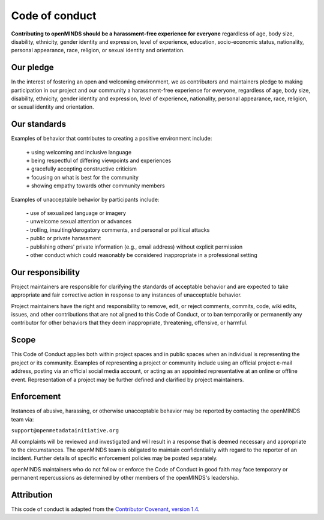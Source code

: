 ###############
Code of conduct
###############

**Contributing to openMINDS should be a harassment-free experience for everyone** regardless of age, body size, disability, ethnicity, gender identity and expression, level of experience, education, socio-economic status, nationality, personal appearance, race, religion, or sexual identity and orientation.

**********
Our pledge
**********

In the interest of fostering an open and welcoming environment, we as contributors and maintainers pledge to making participation in our project and our community a harassment-free experience for everyone, regardless of age, body size, disability, ethnicity, gender identity and expression, level of experience, nationality, personal appearance, race, religion, or sexual identity and orientation.

*************
Our standards
*************

Examples of behavior that contributes to creating a positive environment include:  

  | **\+** using welcoming and inclusive language  
  | **\+** being respectful of differing viewpoints and experiences  
  | **\+** gracefully accepting constructive criticism  
  | **\+** focusing on what is best for the community  
  | **\+** showing empathy towards other community members  

Examples of unacceptable behavior by participants include:  

  | **\-** use of sexualized language or imagery  
  | **\-** unwelcome sexual attention or advances  
  | **\-** trolling, insulting/derogatory comments, and personal or political attacks  
  | **\-** public or private harassment  
  | **\-** publishing others' private information (e.g., email address) without explicit permission  
  | **\-** other conduct which could reasonably be considered inappropriate in a professional setting  

******************
Our responsibility
******************

Project maintainers are responsible for clarifying the standards of acceptable behavior and are expected to take appropriate and fair corrective action in response to any instances of unacceptable behavior.

Project maintainers have the right and responsibility to remove, edit, or reject comments, commits, code, wiki edits, issues, and other contributions that are not aligned to this Code of Conduct, or to ban temporarily or permanently any contributor for other behaviors that they deem inappropriate, threatening, offensive, or harmful.

*****
Scope
*****

This Code of Conduct applies both within project spaces and in public spaces when an individual is representing the project or its community. Examples of representing a project or community include using an official project e-mail address, posting via an official social media account, or acting as an appointed representative at an online or offline event. Representation of a project may be further defined and clarified by project maintainers.

***********
Enforcement
***********

Instances of abusive, harassing, or otherwise unacceptable behavior may be reported by contacting the openMINDS team via:

| ``support@openmetadatainitiative.org``

All complaints will be reviewed and investigated and will result in a response that is deemed necessary and appropriate to the circumstances. The openMINDS team is obligated to maintain confidentiality with regard to the reporter of an incident. Further details of specific enforcement policies may be posted separately.

openMINDS maintainers who do not follow or enforce the Code of Conduct in good faith may face temporary or permanent repercussions as determined by other members of the openMINDS's leadership.

***********
Attribution
***********

This code of conduct is adapted from the `Contributor Covenant <http://contributor-covenant.org>`_, `version 1.4 <http://contributor-covenant.org/version/1/4>`_.

